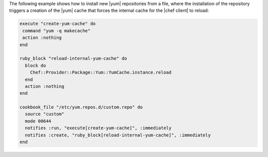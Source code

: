 .. This is an included how-to. 

The following example shows how to install new |yum| repositories from a file, where the installation of the repository triggers a creation of the |yum| cache that forces the internal cache for the |chef client| to reload:

.. code-block:: ruby

   execute "create-yum-cache" do
    command "yum -q makecache"
    action :nothing
   end
   
   ruby_block "reload-internal-yum-cache" do
     block do
       Chef::Provider::Package::Yum::YumCache.instance.reload
     end
     action :nothing
   end
   
   cookbook_file "/etc/yum.repos.d/custom.repo" do
     source "custom"
     mode 00644
     notifies :run, "execute[create-yum-cache]", :immediately
     notifies :create, "ruby_block[reload-internal-yum-cache]", :immediately
   end
